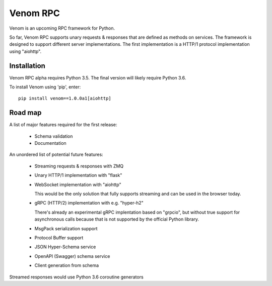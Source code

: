 =========
Venom RPC
=========

.. image:: https://img.shields.io/travis/biosustain/venom/master.svg?style=flat-square
    :target: https://travis-ci.org/biosustain/venom

.. image:: https://img.shields.io/pypi/v/venom.svg?style=flat-square
    :target: https://pypi.python.org/pypi/venom

.. image:: https://img.shields.io/pypi/l/venom.svg?style=flat-square
    :target: https://pypi.python.org/pypi/venom

.. role:: strike
    :class: strike


Venom is an upcoming RPC framework for Python.

So far, Venom RPC supports unary requests & responses that are defined as methods on services. The framework is designed to support different server implementations. The first implementation is a HTTP/1 protocol implementation using "aiohttp".


Installation
============

Venom RPC alpha requires Python 3.5. The final version will likely require Python 3.6.

To install Venom using 'pip', enter:

::

    pip install venom==1.0.0a1[aiohttp]


Road map
========

A list of major features required for the first release:

 - Schema validation
 - Documentation

An unordered list of potential future features:

 - Streaming requests & responses with ZMQ
 - Unary HTTP/1 implementation with "flask"
 - WebSocket implementation with "aiohttp"

   This would be the only solution that fully supports streaming and can be used in the browser today.

 - gRPC (HTTP/2) implementation with e.g. "hyper-h2"
 
   There's already an experimental gRPC implentation based on "grpcio", but without true support for asynchronous calls because that is not supported by the official Python library.
   
 - MsgPack serialization support
 - Protocol Buffer support
 - JSON Hyper-Schema service
 - OpenAPI (Swagger) schema service
 - Client generation from schema

Streamed responses would use Python 3.6 coroutine generators

